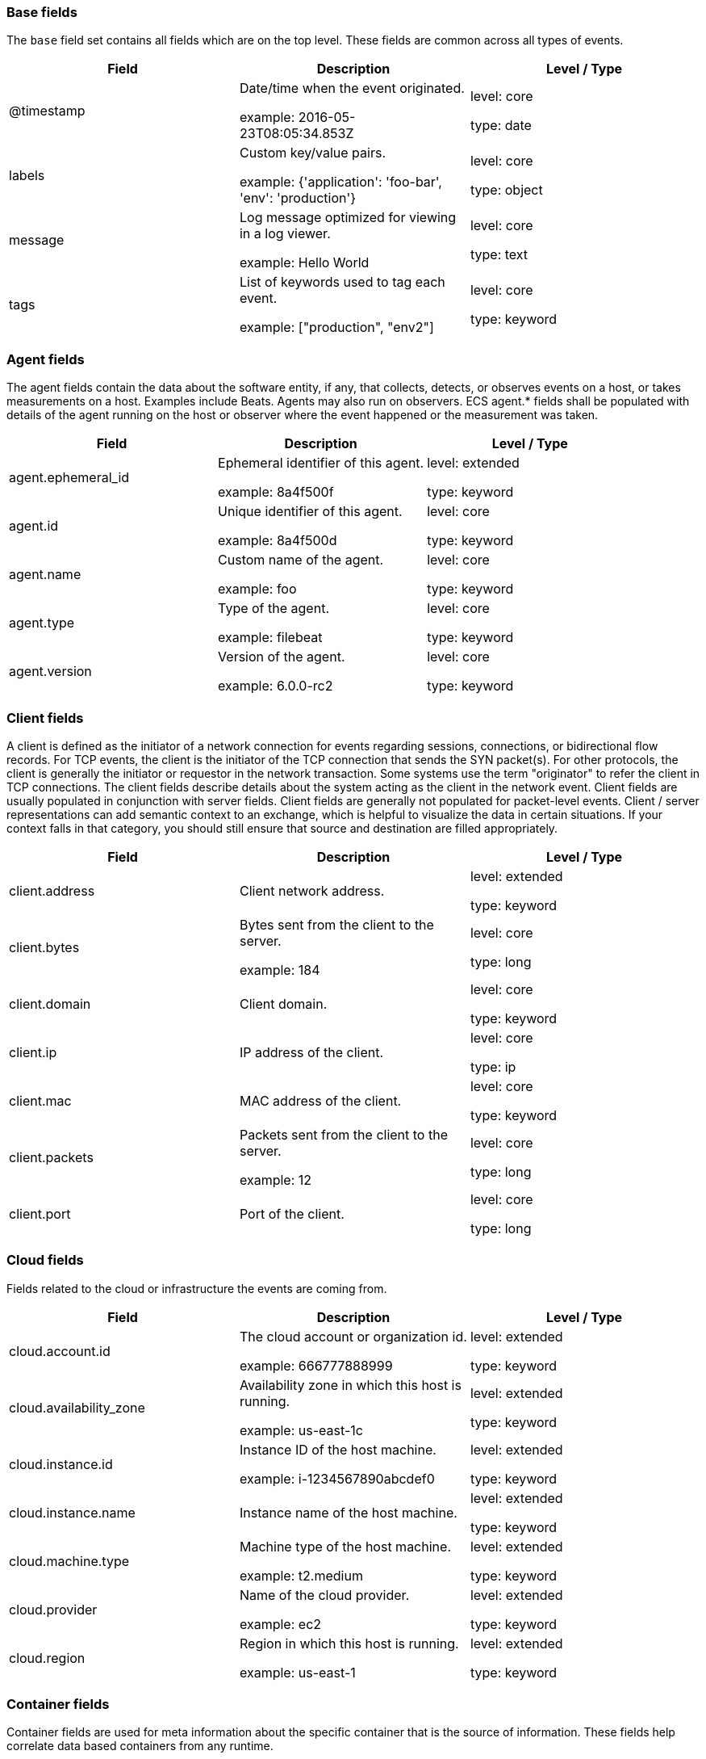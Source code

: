 
[[ecs-base]]
=== Base fields

The `base` field set contains all fields which are on the top level. These fields are common across all types of events.

[options="header"]
|=====
| Field  | Description  | Level / Type

// ===============================================================

| @timestamp
| Date/time when the event originated.

example: 2016-05-23T08:05:34.853Z

| level: core

type: date

// ===============================================================

| labels
| Custom key/value pairs.

example: {'application': 'foo-bar', 'env': 'production'}

| level: core

type: object

// ===============================================================

| message
| Log message optimized for viewing in a log viewer.

example: Hello World

| level: core

type: text

// ===============================================================

| tags
| List of keywords used to tag each event.

example: ["production", "env2"]

| level: core

type: keyword

// ===============================================================

|=====

[[ecs-agent]]
=== Agent fields

The agent fields contain the data about the software entity, if any, that collects, detects, or observes events on a host, or takes measurements on a host.
Examples include Beats. Agents may also run on observers. ECS agent.* fields shall be populated with details of the agent running on the host or observer where the event happened or the measurement was taken.

[options="header"]
|=====
| Field  | Description  | Level / Type

// ===============================================================

| agent.ephemeral_id
| Ephemeral identifier of this agent.

example: 8a4f500f

| level: extended

type: keyword

// ===============================================================

| agent.id
| Unique identifier of this agent.

example: 8a4f500d

| level: core

type: keyword

// ===============================================================

| agent.name
| Custom name of the agent.

example: foo

| level: core

type: keyword

// ===============================================================

| agent.type
| Type of the agent.

example: filebeat

| level: core

type: keyword

// ===============================================================

| agent.version
| Version of the agent.

example: 6.0.0-rc2

| level: core

type: keyword

// ===============================================================

|=====

[[ecs-client]]
=== Client fields

A client is defined as the initiator of a network connection for events regarding sessions, connections, or bidirectional flow records.
For TCP events, the client is the initiator of the TCP connection that sends the SYN packet(s). For other protocols, the client is generally the initiator or requestor in the network transaction. Some systems use the term "originator" to refer the client in TCP connections. The client fields describe details about the system acting as the client in the network event. Client fields are usually populated in conjunction with server fields.  Client fields are generally not populated for packet-level events.
Client / server representations can add semantic context to an exchange, which is helpful to visualize the data in certain situations. If your context falls in that category, you should still ensure that source and destination are filled appropriately.

[options="header"]
|=====
| Field  | Description  | Level / Type

// ===============================================================

| client.address
| Client network address.



| level: extended

type: keyword

// ===============================================================

| client.bytes
| Bytes sent from the client to the server.

example: 184

| level: core

type: long

// ===============================================================

| client.domain
| Client domain.



| level: core

type: keyword

// ===============================================================

| client.ip
| IP address of the client.



| level: core

type: ip

// ===============================================================

| client.mac
| MAC address of the client.



| level: core

type: keyword

// ===============================================================

| client.packets
| Packets sent from the client to the server.

example: 12

| level: core

type: long

// ===============================================================

| client.port
| Port of the client.



| level: core

type: long

// ===============================================================

|=====

[[ecs-cloud]]
=== Cloud fields

Fields related to the cloud or infrastructure the events are coming from.

[options="header"]
|=====
| Field  | Description  | Level / Type

// ===============================================================

| cloud.account.id
| The cloud account or organization id.

example: 666777888999

| level: extended

type: keyword

// ===============================================================

| cloud.availability_zone
| Availability zone in which this host is running.

example: us-east-1c

| level: extended

type: keyword

// ===============================================================

| cloud.instance.id
| Instance ID of the host machine.

example: i-1234567890abcdef0

| level: extended

type: keyword

// ===============================================================

| cloud.instance.name
| Instance name of the host machine.



| level: extended

type: keyword

// ===============================================================

| cloud.machine.type
| Machine type of the host machine.

example: t2.medium

| level: extended

type: keyword

// ===============================================================

| cloud.provider
| Name of the cloud provider.

example: ec2

| level: extended

type: keyword

// ===============================================================

| cloud.region
| Region in which this host is running.

example: us-east-1

| level: extended

type: keyword

// ===============================================================

|=====

[[ecs-container]]
=== Container fields

Container fields are used for meta information about the specific container that is the source of information.
These fields help correlate data based containers from any runtime.

[options="header"]
|=====
| Field  | Description  | Level / Type

// ===============================================================

| container.id
| Unique container id.



| level: core

type: keyword

// ===============================================================

| container.image.name
| Name of the image the container was built on.



| level: extended

type: keyword

// ===============================================================

| container.image.tag
| Container image tag.



| level: extended

type: keyword

// ===============================================================

| container.labels
| Image labels.



| level: extended

type: object

// ===============================================================

| container.name
| Container name.



| level: extended

type: keyword

// ===============================================================

| container.runtime
| Runtime managing this container.

example: docker

| level: extended

type: keyword

// ===============================================================

|=====

[[ecs-destination]]
=== Destination fields

Destination fields describe details about the destination of a packet/event.
Destination fields are usually populated in conjunction with source fields.

[options="header"]
|=====
| Field  | Description  | Level / Type

// ===============================================================

| destination.address
| Destination network address.



| level: extended

type: keyword

// ===============================================================

| destination.bytes
| Bytes sent from the destination to the source.

example: 184

| level: core

type: long

// ===============================================================

| destination.domain
| Destination domain.



| level: core

type: keyword

// ===============================================================

| destination.ip
| IP address of the destination.



| level: core

type: ip

// ===============================================================

| destination.mac
| MAC address of the destination.



| level: core

type: keyword

// ===============================================================

| destination.packets
| Packets sent from the destination to the source.

example: 12

| level: core

type: long

// ===============================================================

| destination.port
| Port of the destination.



| level: core

type: long

// ===============================================================

|=====

[[ecs-ecs]]
=== ECS fields

Meta-information specific to ECS.

[options="header"]
|=====
| Field  | Description  | Level / Type

// ===============================================================

| ecs.version
| ECS version this event conforms to.

example: 1.0.0-beta2

| level: core

type: keyword

// ===============================================================

|=====

[[ecs-error]]
=== Error fields

These fields can represent errors of any kind.
Use them for errors that happen while fetching events or in cases where the event itself contains an error.

[options="header"]
|=====
| Field  | Description  | Level / Type

// ===============================================================

| error.code
| Error code describing the error.



| level: core

type: keyword

// ===============================================================

| error.id
| Unique identifier for the error.



| level: core

type: keyword

// ===============================================================

| error.message
| Error message.



| level: core

type: text

// ===============================================================

|=====

[[ecs-event]]
=== Event fields

The event fields are used for context information about the log or metric event itself.
A log is defined as an event containing details of something that happened. Log events must include the time at which the thing happened. Examples of log events include a process starting on a host, a network packet being sent from a source to a destination, or a network connection between a client and a server being initiated or closed. A metric is defined as an event containing one or more numerical or categorical measurements and the time at which the measurement was taken. Examples of metric events include memory pressure measured on a host, or vulnerabilities measured on a scanned host.

[options="header"]
|=====
| Field  | Description  | Level / Type

// ===============================================================

| event.action
| The action captured by the event.

example: user-password-change

| level: core

type: keyword

// ===============================================================

| event.category
| Event category.

example: user-management

| level: core

type: keyword

// ===============================================================

| event.created
| Time when the event was first read by an agent or by your pipeline.



| level: core

type: date

// ===============================================================

| event.dataset
| Name of the dataset.

example: stats

| level: core

type: keyword

// ===============================================================

| event.duration
| Duration of the event in nanoseconds.



| level: core

type: long

// ===============================================================

| event.end
| event.end contains the date when the event ended or when the activity was last observed.



| level: extended

type: date

// ===============================================================

| event.hash
| Hash (perhaps logstash fingerprint) of raw field to be able to demonstrate log integrity.

example: 123456789012345678901234567890ABCD

| level: extended

type: keyword

// ===============================================================

| event.id
| Unique ID to describe the event.

example: 8a4f500d

| level: core

type: keyword

// ===============================================================

| event.kind
| The kind of the event.

example: state

| level: extended

type: keyword

// ===============================================================

| event.module
| Name of the module this data is coming from.
This information is coming from the modules used in Beats or Logstash.

example: mysql

| level: core

type: keyword

// ===============================================================

| event.original
| Raw text message of entire event.

example: Sep 19 08:26:10 host CEF:0&#124;Security&#124; threatmanager&#124;1.0&#124;100&#124; worm successfully stopped&#124;10&#124;src=10.0.0.1 dst=2.1.2.2spt=1232

| level: core

type: keyword

// ===============================================================

| event.outcome
| The outcome of the event.

example: success

| level: extended

type: keyword

// ===============================================================

| event.risk_score
| Risk score or priority of the event (e.g. security solutions). Use your system's original value here.



| level: core

type: float

// ===============================================================

| event.risk_score_norm
| Normalized risk score or priority of the event (0-100).



| level: extended

type: float

// ===============================================================

| event.severity
| Original severity of the event.

example: 7

| level: core

type: long

// ===============================================================

| event.start
| event.start contains the date when the event started or when the activity was first observed.



| level: extended

type: date

// ===============================================================

| event.timezone
| Event time zone.



| level: extended

type: keyword

// ===============================================================

| event.type
| Reserved for future usage.



| level: core

type: keyword

// ===============================================================

|=====

[[ecs-file]]
=== File fields

A file is defined as a set of information that has been created on, or has existed on a filesystem.
File objects can be associated with host events, network events, and/or file events (e.g., those produced by File Integrity Monitoring [FIM] products or services). File fields provide details about the affected file associated with the event or metric.

[options="header"]
|=====
| Field  | Description  | Level / Type

// ===============================================================

| file.ctime
| Last time file metadata changed.



| level: extended

type: date

// ===============================================================

| file.device
| Device that is the source of the file.



| level: extended

type: keyword

// ===============================================================

| file.extension
| File extension.

example: png

| level: extended

type: keyword

// ===============================================================

| file.gid
| Primary group ID (GID) of the file.



| level: extended

type: keyword

// ===============================================================

| file.group
| Primary group name of the file.



| level: extended

type: keyword

// ===============================================================

| file.inode
| Inode representing the file in the filesystem.



| level: extended

type: keyword

// ===============================================================

| file.mode
| Mode of the file in octal representation.

example: 416

| level: extended

type: keyword

// ===============================================================

| file.mtime
| Last time file content was modified.



| level: extended

type: date

// ===============================================================

| file.owner
| File owner's username.



| level: extended

type: keyword

// ===============================================================

| file.path
| Path to the file.



| level: extended

type: keyword

// ===============================================================

| file.size
| File size in bytes (field is only added when `type` is `file`).



| level: extended

type: long

// ===============================================================

| file.target_path
| Target path for symlinks.



| level: extended

type: keyword

// ===============================================================

| file.type
| File type (file, dir, or symlink).



| level: extended

type: keyword

// ===============================================================

| file.uid
| The user ID (UID) or security identifier (SID) of the file owner.



| level: extended

type: keyword

// ===============================================================

|=====

[[ecs-geo]]
=== Geo fields

Geo fields can carry data about a specific location related to an event.
This geolocation information can be derived from techniques such as Geo IP, or be user-supplied.

[options="header"]
|=====
| Field  | Description  | Level / Type

// ===============================================================

| geo.city_name
| City name.

example: Montreal

| level: core

type: keyword

// ===============================================================

| geo.continent_name
| Name of the continent.

example: North America

| level: core

type: keyword

// ===============================================================

| geo.country_iso_code
| Country ISO code.

example: CA

| level: core

type: keyword

// ===============================================================

| geo.country_name
| Country name.

example: Canada

| level: core

type: keyword

// ===============================================================

| geo.location
| Longitude and latitude.

example: { "lon": -73.614830, "lat": 45.505918 }

| level: core

type: geo_point

// ===============================================================

| geo.name
| User-defined description of a location.

example: boston-dc

| level: extended

type: keyword

// ===============================================================

| geo.region_iso_code
| Region ISO code.

example: CA-QC

| level: core

type: keyword

// ===============================================================

| geo.region_name
| Region name.

example: Quebec

| level: core

type: keyword

// ===============================================================

|=====

[[ecs-group]]
=== Group fields

The group fields are meant to represent groups that are relevant to the event.

[options="header"]
|=====
| Field  | Description  | Level / Type

// ===============================================================

| group.id
| Unique identifier for the group on the system/platform.



| level: extended

type: keyword

// ===============================================================

| group.name
| Name of the group.



| level: extended

type: keyword

// ===============================================================

|=====

[[ecs-host]]
=== Host fields

A host is defined as a general computing instance.
ECS host.* fields should be populated with details about the host on which the event happened, or from which the measurement was taken. Host types include hardware, virtual machines, Docker containers, and Kubernetes nodes.

[options="header"]
|=====
| Field  | Description  | Level / Type

// ===============================================================

| host.architecture
| Operating system architecture.

example: x86_64

| level: core

type: keyword

// ===============================================================

| host.hostname
| Hostname of the host.



| level: core

type: keyword

// ===============================================================

| host.id
| Unique host id.



| level: core

type: keyword

// ===============================================================

| host.ip
| Host ip address.



| level: core

type: ip

// ===============================================================

| host.mac
| Host mac address.



| level: core

type: keyword

// ===============================================================

| host.name
| Name of the host.



| level: core

type: keyword

// ===============================================================

| host.type
| Type of host.



| level: core

type: keyword

// ===============================================================

|=====

[[ecs-http]]
=== HTTP fields

Fields related to HTTP activity. Use the `url` field set to store the url of the request.

[options="header"]
|=====
| Field  | Description  | Level / Type

// ===============================================================

| http.request.body.bytes
| Size in bytes of the request body.

example: 887

| level: extended

type: long

// ===============================================================

| http.request.body.content
| The full HTTP request body.

example: Hello world

| level: extended

type: keyword

// ===============================================================

| http.request.bytes
| Total size in bytes of the request (body and headers).

example: 1437

| level: extended

type: long

// ===============================================================

| http.request.method
| HTTP request method.

example: get, post, put

| level: extended

type: keyword

// ===============================================================

| http.request.referrer
| Referrer for this HTTP request.

example: https://blog.example.com/

| level: extended

type: keyword

// ===============================================================

| http.response.body.bytes
| Size in bytes of the response body.

example: 887

| level: extended

type: long

// ===============================================================

| http.response.body.content
| The full HTTP response body.

example: Hello world

| level: extended

type: keyword

// ===============================================================

| http.response.bytes
| Total size in bytes of the response (body and headers).

example: 1437

| level: extended

type: long

// ===============================================================

| http.response.status_code
| HTTP response status code.

example: 404

| level: extended

type: long

// ===============================================================

| http.version
| HTTP version.

example: 1.1

| level: extended

type: keyword

// ===============================================================

|=====

[[ecs-log]]
=== Log fields

Fields which are specific to log events.

[options="header"]
|=====
| Field  | Description  | Level / Type

// ===============================================================

| log.level
| Log level of the log event.

example: err

| level: core

type: keyword

// ===============================================================

| log.original
| Original log message with light interpretation only (encoding, newlines).

example: Sep 19 08:26:10 localhost My log

| level: core

type: keyword

// ===============================================================

|=====

[[ecs-network]]
=== Network fields

The network is defined as the communication path over which a host or network event happens.
The network.* fields should be populated with details about the network activity associated with an event.

[options="header"]
|=====
| Field  | Description  | Level / Type

// ===============================================================

| network.application
| Application level protocol name.

example: aim

| level: extended

type: keyword

// ===============================================================

| network.bytes
| Total bytes transferred in both directions.

example: 368

| level: core

type: long

// ===============================================================

| network.community_id
| A hash of source and destination IPs and ports.

example: 1:hO+sN4H+MG5MY/8hIrXPqc4ZQz0=

| level: extended

type: keyword

// ===============================================================

| network.direction
| Direction of the network traffic.

example: inbound

| level: core

type: keyword

// ===============================================================

| network.forwarded_ip
| Host IP address when the source IP address is the proxy.

example: 192.1.1.2

| level: core

type: ip

// ===============================================================

| network.iana_number
| IANA Protocol Number.

example: 6

| level: extended

type: keyword

// ===============================================================

| network.name
| Name given by operators to sections of their network.

example: Guest Wifi

| level: extended

type: keyword

// ===============================================================

| network.packets
| Total packets transferred in both directions.

example: 24

| level: core

type: long

// ===============================================================

| network.protocol
| L7 Network protocol name.

example: http

| level: core

type: keyword

// ===============================================================

| network.transport
| Protocol Name corresponding to the field `iana_number`.

example: tcp

| level: core

type: keyword

// ===============================================================

| network.type
| In the OSI Model this would be the Network Layer. ipv4, ipv6, ipsec, pim, etc

example: ipv4

| level: core

type: keyword

// ===============================================================

|=====

[[ecs-observer]]
=== Observer fields

An observer is defined as a special network, security, or application device used to detect, observe, or create network, security, or application-related events and metrics.
This could be a custom hardware appliance or a server that has been configured to run special network, security, or application software. Examples include firewalls, intrusion detection/prevention systems, network monitoring sensors, web application firewalls, data loss prevention systems, and APM servers. The observer.* fields shall be populated with details of the system, if any, that detects, observes and/or creates a network, security, or application event or metric. Message queues and ETL components used in processing events or metrics are not considered observers in ECS.

[options="header"]
|=====
| Field  | Description  | Level / Type

// ===============================================================

| observer.hostname
| Hostname of the observer.



| level: core

type: keyword

// ===============================================================

| observer.ip
| IP address of the observer.



| level: core

type: ip

// ===============================================================

| observer.mac
| MAC address of the observer



| level: core

type: keyword

// ===============================================================

| observer.serial_number
| Observer serial number.



| level: extended

type: keyword

// ===============================================================

| observer.type
| The type of the observer the data is coming from.

example: firewall

| level: core

type: keyword

// ===============================================================

| observer.vendor
| observer vendor information.



| level: core

type: keyword

// ===============================================================

| observer.version
| Observer version.



| level: core

type: keyword

// ===============================================================

|=====

[[ecs-organization]]
=== Organization fields

The organization fields enrich data with information about the company or entity the data is associated with.
These fields help you arrange or filter data stored in an index by one or multiple organizations.

[options="header"]
|=====
| Field  | Description  | Level / Type

// ===============================================================

| organization.id
| Unique identifier for the organization.



| level: extended

type: keyword

// ===============================================================

| organization.name
| Organization name.



| level: extended

type: keyword

// ===============================================================

|=====

[[ecs-os]]
=== Operating System fields

The OS fields contain information about the operating system.

[options="header"]
|=====
| Field  | Description  | Level / Type

// ===============================================================

| os.family
| OS family (such as redhat, debian, freebsd, windows).

example: debian

| level: extended

type: keyword

// ===============================================================

| os.full
| Operating system name, including the version or code name.

example: Mac OS Mojave

| level: extended

type: keyword

// ===============================================================

| os.kernel
| Operating system kernel version as a raw string.

example: 4.4.0-112-generic

| level: extended

type: keyword

// ===============================================================

| os.name
| Operating system name, without the version.

example: Mac OS X

| level: extended

type: keyword

// ===============================================================

| os.platform
| Operating system platform (such centos, ubuntu, windows).

example: darwin

| level: extended

type: keyword

// ===============================================================

| os.version
| Operating system version as a raw string.

example: 10.14.1

| level: extended

type: keyword

// ===============================================================

|=====

[[ecs-process]]
=== Process fields

These fields contain information about a process.
These fields can help you correlate metrics information with a process id/name from a log message.  The `process.pid` often stays in the metric itself and is copied to the global field for correlation.

[options="header"]
|=====
| Field  | Description  | Level / Type

// ===============================================================

| process.args
| Array of process arguments.

example: ['ssh', '-l', 'user', '10.0.0.16']

| level: extended

type: keyword

// ===============================================================

| process.executable
| Absolute path to the process executable.

example: /usr/bin/ssh

| level: extended

type: keyword

// ===============================================================

| process.name
| Process name.

example: ssh

| level: extended

type: keyword

// ===============================================================

| process.pid
| Process id.



| level: core

type: long

// ===============================================================

| process.ppid
| Process parent id.



| level: extended

type: long

// ===============================================================

| process.start
| The time the process started.

example: 2016-05-23T08:05:34.853Z

| level: extended

type: date

// ===============================================================

| process.thread.id
| Thread ID.

example: 4242

| level: extended

type: long

// ===============================================================

| process.title
| Process title.



| level: extended

type: keyword

// ===============================================================

| process.working_directory
| The working directory of the process.

example: /home/alice

| level: extended

type: keyword

// ===============================================================

|=====

[[ecs-related]]
=== Related fields

This field set is meant to facilitate pivoting around a piece of data.
Some pieces of information can be seen in many places in an ECS event. To facilitate searching for them, store an array of all seen values to their corresponding field in `related.`.
A concrete example is IP addresses, which can be under host, observer, source, destination, client, server, and network.forwarded_ip. If you append all IPs to `related.ip`, you can then search for a given IP trivially, no matter where it appeared, by querying `related.ip:a.b.c.d`.

[options="header"]
|=====
| Field  | Description  | Level / Type

// ===============================================================

| related.ip
| All of the IPs seen on your event.



| level: extended

type: ip

// ===============================================================

|=====

[[ecs-server]]
=== Server fields

A Server is defined as the responder in a network connection for events regarding sessions, connections, or bidirectional flow records.
For TCP events, the server is the receiver of the initial SYN packet(s) of the TCP connection. For other protocols, the server is generally the responder in the network transaction. Some systems actually use the term "responder" to refer the server in TCP connections. The server fields describe details about the system acting as the server in the network event. Server fields are usually populated in conjunction with client fields. Server fields are generally not populated for packet-level events.
Client / server representations can add semantic context to an exchange, which is helpful to visualize the data in certain situations. If your context falls in that category, you should still ensure that source and destination are filled appropriately.

[options="header"]
|=====
| Field  | Description  | Level / Type

// ===============================================================

| server.address
| Server network address.



| level: extended

type: keyword

// ===============================================================

| server.bytes
| Bytes sent from the server to the client.

example: 184

| level: core

type: long

// ===============================================================

| server.domain
| Server domain.



| level: core

type: keyword

// ===============================================================

| server.ip
| IP address of the server.



| level: core

type: ip

// ===============================================================

| server.mac
| MAC address of the server.



| level: core

type: keyword

// ===============================================================

| server.packets
| Packets sent from the server to the client.

example: 12

| level: core

type: long

// ===============================================================

| server.port
| Port of the server.



| level: core

type: long

// ===============================================================

|=====

[[ecs-service]]
=== Service fields

The service fields describe the service for or from which the data was collected.
These fields help you find and correlate logs for a specific service and version.

[options="header"]
|=====
| Field  | Description  | Level / Type

// ===============================================================

| service.ephemeral_id
| Ephemeral identifier of this service.

example: 8a4f500f

| level: extended

type: keyword

// ===============================================================

| service.id
| Unique identifier of the running service.

example: d37e5ebfe0ae6c4972dbe9f0174a1637bb8247f6

| level: core

type: keyword

// ===============================================================

| service.name
| Name of the service.

example: elasticsearch-metrics

| level: core

type: keyword

// ===============================================================

| service.state
| Current state of the service.



| level: core

type: keyword

// ===============================================================

| service.type
| The type of the service.

example: elasticsearch

| level: core

type: keyword

// ===============================================================

| service.version
| Version of the service.

example: 3.2.4

| level: core

type: keyword

// ===============================================================

|=====

[[ecs-source]]
=== Source fields

Source fields describe details about the source of a packet/event.
Source fields are usually populated in conjunction with destination fields.

[options="header"]
|=====
| Field  | Description  | Level / Type

// ===============================================================

| source.address
| Source network address.



| level: extended

type: keyword

// ===============================================================

| source.bytes
| Bytes sent from the source to the destination.

example: 184

| level: core

type: long

// ===============================================================

| source.domain
| Source domain.



| level: core

type: keyword

// ===============================================================

| source.ip
| IP address of the source.



| level: core

type: ip

// ===============================================================

| source.mac
| MAC address of the source.



| level: core

type: keyword

// ===============================================================

| source.packets
| Packets sent from the source to the destination.

example: 12

| level: core

type: long

// ===============================================================

| source.port
| Port of the source.



| level: core

type: long

// ===============================================================

|=====

[[ecs-url]]
=== URL fields

URL fields provide support for complete or partial URLs, and supports the breaking down into scheme, domain, path, and so on.

[options="header"]
|=====
| Field  | Description  | Level / Type

// ===============================================================

| url.domain
| Domain of the url.

example: www.elastic.co

| level: extended

type: keyword

// ===============================================================

| url.fragment
| Portion of the url after the `#`.



| level: extended

type: keyword

// ===============================================================

| url.full
| Full unparsed URL.

example: https://www.elastic.co:443/search?q=elasticsearch#top

| level: extended

type: keyword

// ===============================================================

| url.original
| Unmodified original url as seen in the event source.

example: https://www.elastic.co:443/search?q=elasticsearch#top or /search?q=elasticsearch

| level: extended

type: keyword

// ===============================================================

| url.password
| Password of the request.



| level: extended

type: keyword

// ===============================================================

| url.path
| Path of the request, such as "/search".



| level: extended

type: keyword

// ===============================================================

| url.port
| Port of the request, such as 443.

example: 443

| level: extended

type: integer

// ===============================================================

| url.query
| Query string of the request.



| level: extended

type: keyword

// ===============================================================

| url.scheme
| Scheme of the url.

example: https

| level: extended

type: keyword

// ===============================================================

| url.username
| Username of the request.



| level: extended

type: keyword

// ===============================================================

|=====

[[ecs-user]]
=== User fields

The user fields describe information about the user that is relevant to the event.
Fields can have one entry or multiple entries. If a user has more than one id, provide an array that includes all of them.

[options="header"]
|=====
| Field  | Description  | Level / Type

// ===============================================================

| user.email
| User email address.



| level: extended

type: keyword

// ===============================================================

| user.full_name
| User's full name, if available.

example: Albert Einstein

| level: extended

type: keyword

// ===============================================================

| user.hash
| Unique user hash to correlate information for a user in anonymized form.



| level: extended

type: keyword

// ===============================================================

| user.id
| One or multiple unique identifiers of the user.



| level: core

type: keyword

// ===============================================================

| user.name
| Short name or login of the user.

example: albert

| level: core

type: keyword

// ===============================================================

|=====

[[ecs-user_agent]]
=== User agent fields

The user_agent fields normally come from a browser request.
They often show up in web service logs coming from the parsed user agent string.

[options="header"]
|=====
| Field  | Description  | Level / Type

// ===============================================================

| user_agent.device.name
| Name of the device.

example: iPhone

| level: extended

type: keyword

// ===============================================================

| user_agent.name
| Name of the user agent.

example: Safari

| level: extended

type: keyword

// ===============================================================

| user_agent.original
| Unparsed version of the user_agent.

example: Mozilla/5.0 (iPhone; CPU iPhone OS 12_1 like Mac OS X) AppleWebKit/605.1.15 (KHTML, like Gecko) Version/12.0 Mobile/15E148 Safari/604.1

| level: extended

type: keyword

// ===============================================================

| user_agent.version
| Version of the user agent.

example: 12.0

| level: extended

type: keyword

// ===============================================================

|=====
